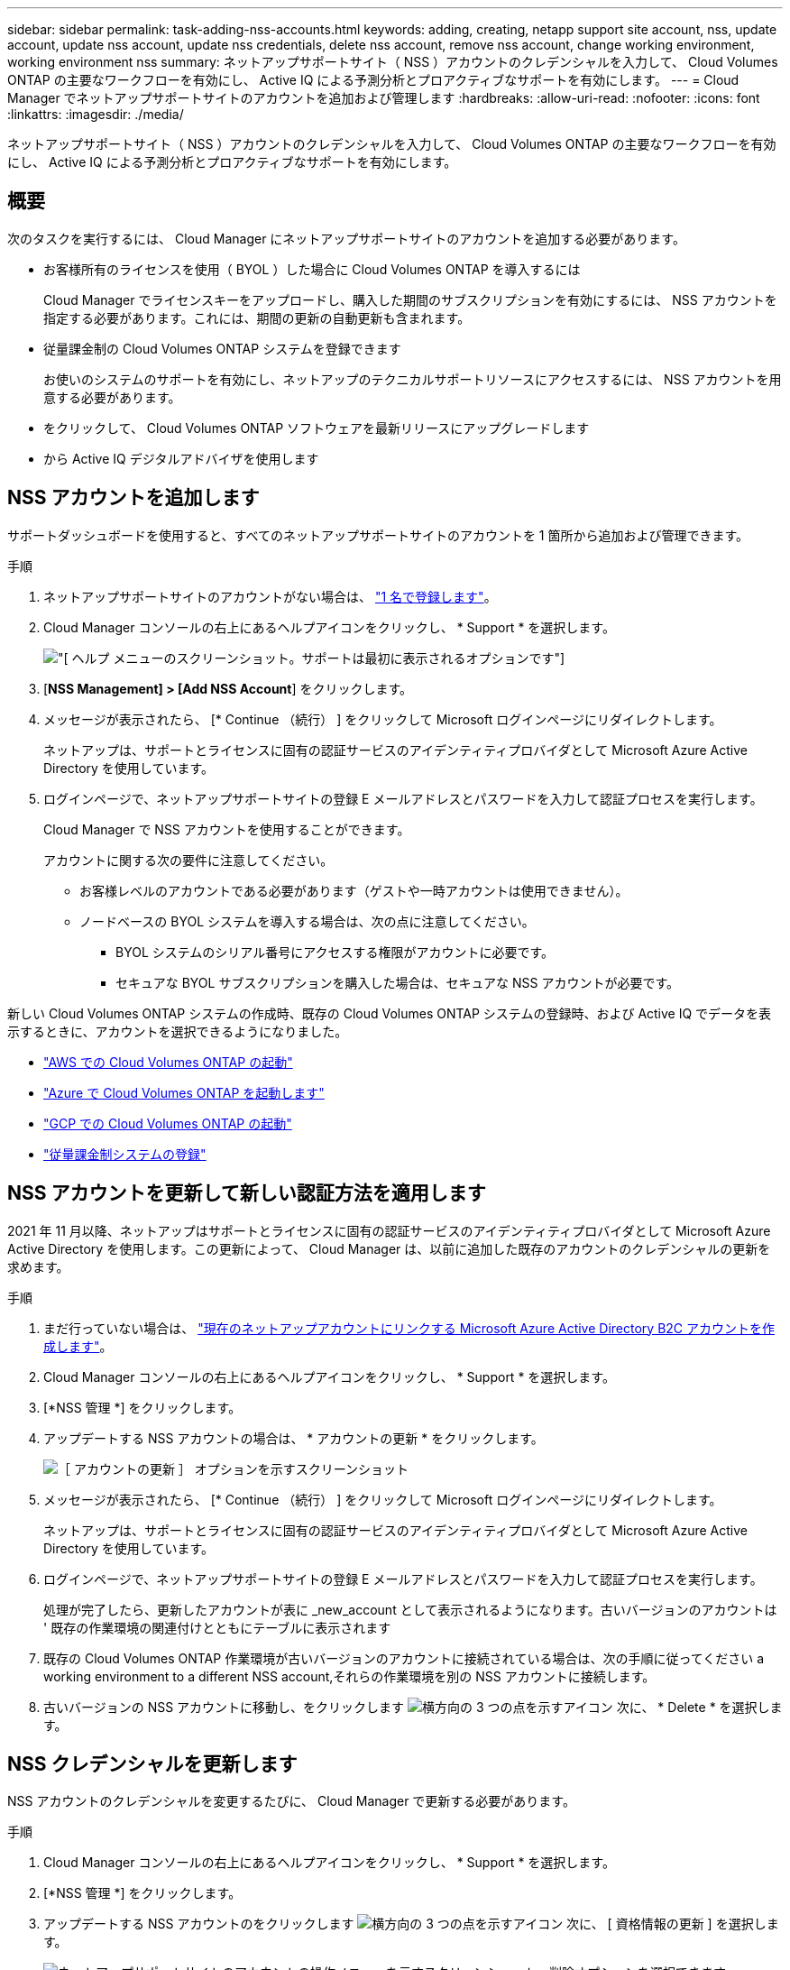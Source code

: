 ---
sidebar: sidebar 
permalink: task-adding-nss-accounts.html 
keywords: adding, creating, netapp support site account, nss, update account, update nss account, update nss credentials, delete nss account, remove nss account, change working environment, working environment nss 
summary: ネットアップサポートサイト（ NSS ）アカウントのクレデンシャルを入力して、 Cloud Volumes ONTAP の主要なワークフローを有効にし、 Active IQ による予測分析とプロアクティブなサポートを有効にします。 
---
= Cloud Manager でネットアップサポートサイトのアカウントを追加および管理します
:hardbreaks:
:allow-uri-read: 
:nofooter: 
:icons: font
:linkattrs: 
:imagesdir: ./media/


[role="lead"]
ネットアップサポートサイト（ NSS ）アカウントのクレデンシャルを入力して、 Cloud Volumes ONTAP の主要なワークフローを有効にし、 Active IQ による予測分析とプロアクティブなサポートを有効にします。



== 概要

次のタスクを実行するには、 Cloud Manager にネットアップサポートサイトのアカウントを追加する必要があります。

* お客様所有のライセンスを使用（ BYOL ）した場合に Cloud Volumes ONTAP を導入するには
+
Cloud Manager でライセンスキーをアップロードし、購入した期間のサブスクリプションを有効にするには、 NSS アカウントを指定する必要があります。これには、期間の更新の自動更新も含まれます。

* 従量課金制の Cloud Volumes ONTAP システムを登録できます
+
お使いのシステムのサポートを有効にし、ネットアップのテクニカルサポートリソースにアクセスするには、 NSS アカウントを用意する必要があります。

* をクリックして、 Cloud Volumes ONTAP ソフトウェアを最新リリースにアップグレードします
* から Active IQ デジタルアドバイザを使用します




== NSS アカウントを追加します

サポートダッシュボードを使用すると、すべてのネットアップサポートサイトのアカウントを 1 箇所から追加および管理できます。

.手順
. ネットアップサポートサイトのアカウントがない場合は、 https://register.netapp.com/register/start["1 名で登録します"^]。
. Cloud Manager コンソールの右上にあるヘルプアイコンをクリックし、 * Support * を選択します。
+
image:screenshot-help-support.png["[ ヘルプ ] メニューのスクリーンショット。サポートは最初に表示されるオプションです"]

. [*NSS Management] > [Add NSS Account*] をクリックします。
. メッセージが表示されたら、 [* Continue （続行） ] をクリックして Microsoft ログインページにリダイレクトします。
+
ネットアップは、サポートとライセンスに固有の認証サービスのアイデンティティプロバイダとして Microsoft Azure Active Directory を使用しています。

. ログインページで、ネットアップサポートサイトの登録 E メールアドレスとパスワードを入力して認証プロセスを実行します。
+
Cloud Manager で NSS アカウントを使用することができます。

+
アカウントに関する次の要件に注意してください。

+
** お客様レベルのアカウントである必要があります（ゲストや一時アカウントは使用できません）。
** ノードベースの BYOL システムを導入する場合は、次の点に注意してください。
+
*** BYOL システムのシリアル番号にアクセスする権限がアカウントに必要です。
*** セキュアな BYOL サブスクリプションを購入した場合は、セキュアな NSS アカウントが必要です。






新しい Cloud Volumes ONTAP システムの作成時、既存の Cloud Volumes ONTAP システムの登録時、および Active IQ でデータを表示するときに、アカウントを選択できるようになりました。

* https://docs.netapp.com/us-en/cloud-manager-cloud-volumes-ontap/task-deploying-otc-aws.html["AWS での Cloud Volumes ONTAP の起動"^]
* https://docs.netapp.com/us-en/cloud-manager-cloud-volumes-ontap/task-deploying-otc-azure.html["Azure で Cloud Volumes ONTAP を起動します"^]
* https://docs.netapp.com/us-en/cloud-manager-cloud-volumes-ontap/task-deploying-gcp.html["GCP での Cloud Volumes ONTAP の起動"^]
* https://docs.netapp.com/us-en/cloud-manager-cloud-volumes-ontap/task-registering.html["従量課金制システムの登録"^]




== NSS アカウントを更新して新しい認証方法を適用します

2021 年 11 月以降、ネットアップはサポートとライセンスに固有の認証サービスのアイデンティティプロバイダとして Microsoft Azure Active Directory を使用します。この更新によって、 Cloud Manager は、以前に追加した既存のアカウントのクレデンシャルの更新を求めます。

.手順
. まだ行っていない場合は、 https://kb.netapp.com/Advice_and_Troubleshooting/Miscellaneous/FAQs_for_NetApp_adoption_of_MS_Azure_AD_B2C_for_login["現在のネットアップアカウントにリンクする Microsoft Azure Active Directory B2C アカウントを作成します"^]。
. Cloud Manager コンソールの右上にあるヘルプアイコンをクリックし、 * Support * を選択します。
. [*NSS 管理 *] をクリックします。
. アップデートする NSS アカウントの場合は、 * アカウントの更新 * をクリックします。
+
image:screenshot-nss-update-account.png["［ アカウントの更新 ］ オプションを示すスクリーンショット"]

. メッセージが表示されたら、 [* Continue （続行） ] をクリックして Microsoft ログインページにリダイレクトします。
+
ネットアップは、サポートとライセンスに固有の認証サービスのアイデンティティプロバイダとして Microsoft Azure Active Directory を使用しています。

. ログインページで、ネットアップサポートサイトの登録 E メールアドレスとパスワードを入力して認証プロセスを実行します。
+
処理が完了したら、更新したアカウントが表に _new_account として表示されるようになります。古いバージョンのアカウントは ' 既存の作業環境の関連付けとともにテーブルに表示されます

. 既存の Cloud Volumes ONTAP 作業環境が古いバージョンのアカウントに接続されている場合は、次の手順に従ってください  a working environment to a different NSS account,それらの作業環境を別の NSS アカウントに接続します。
. 古いバージョンの NSS アカウントに移動し、をクリックします image:icon-action.png["横方向の 3 つの点を示すアイコン"] 次に、 * Delete * を選択します。




== NSS クレデンシャルを更新します

NSS アカウントのクレデンシャルを変更するたびに、 Cloud Manager で更新する必要があります。

.手順
. Cloud Manager コンソールの右上にあるヘルプアイコンをクリックし、 * Support * を選択します。
. [*NSS 管理 *] をクリックします。
. アップデートする NSS アカウントのをクリックします image:icon-action.png["横方向の 3 つの点を示すアイコン"] 次に、 [ 資格情報の更新 ] を選択します。
+
image:screenshot-nss-update-credentials.png["ネットアップサポートサイトのアカウントの操作メニューを示すスクリーンショット。削除オプションを選択できます。"]

. メッセージが表示されたら、 [* Continue （続行） ] をクリックして Microsoft ログインページにリダイレクトします。
+
ネットアップは、サポートとライセンスに固有の認証サービスのアイデンティティプロバイダとして Microsoft Azure Active Directory を使用しています。

. ログインページで、ネットアップサポートサイトの登録 E メールアドレスとパスワードを入力して認証プロセスを実行します。




== 作業環境を別の NSS アカウントに接続します

組織に複数のネットアップサポートサイトのアカウントがある場合、 Cloud Volumes ONTAP システムに関連付けられているアカウントを変更することができます。

この機能は、ネットアップがアイデンティティ管理に導入した Microsoft Azure AD を使用するように設定された NSS アカウントでのみサポートされます。この機能を使用する前に、「 * NSS アカウントを追加 * 」または「 * アカウントを更新 * 」をクリックする必要があります。

.手順
. Cloud Manager コンソールの右上にあるヘルプアイコンをクリックし、 * Support * を選択します。
. [*NSS 管理 *] をクリックします。
. NSS アカウントを変更するには、次の手順を実行します。
+
.. 作業環境が現在関連付けられているネットアップサポートサイトのアカウントの行を展開します。
.. 関連付けを変更する作業環境で、をクリックします image:icon-action.png["横方向の 3 つの点を示すアイコン"]
.. 別の NSS アカウントに変更 * を選択します。
+
image:screenshot-nss-change-account.png["ネットアップサポートサイトのアカウントに関連付けられている作業環境の操作メニューを示すスクリーンショット。"]

.. アカウントを選択し、 * 保存 * をクリックします。






== NSS アカウントの E メールアドレスを表示します

ネットアップサポートサイトのアカウントで認証サービスに Microsoft Azure Active Directory が使用されているため、 Cloud Manager に表示される NSS ユーザ名は通常、 Azure AD で生成された識別子です。そのため、そのアカウントに関連付けられている E メールアドレスがすぐにわからない場合があります。Cloud Manager には、関連付けられている E メールアドレスを表示するオプションがあります。


TIP: NSS の管理ページに移動すると、 Cloud Manager のテーブル内のアカウントごとにトークンが生成されます。このトークンには、関連付けられた E メールアドレスに関する情報が含まれます。その後、ページから移動するとトークンが削除されます。この情報はキャッシュされないため、プライバシーを保護できます。

.手順
. Cloud Manager コンソールの右上にあるヘルプアイコンをクリックし、 * Support * を選択します。
. [*NSS 管理 *] をクリックします。
. アップデートする NSS アカウントのをクリックします image:icon-action.png["横方向の 3 つの点を示すアイコン"] 次に、 [ 電子メールアドレスの表示 *] を選択します。
+
image:screenshot-nss-display-email.png["ネットアップサポートサイトのアカウントの操作メニューを示すスクリーンショット。 E メールアドレスを表示できます。"]



Cloud Manager に、ネットアップサポートサイトのユーザ名と関連付けられている E メールアドレスが表示されます。コピーボタンを使用して、電子メールアドレスをコピーできます。



== NSS アカウントを削除します

Cloud Manager で使用しない NSS アカウントを削除します。

Cloud Volumes ONTAP 作業環境に現在関連付けられているアカウントは削除できません。最初にが必要です  a working environment to a different NSS account,それらの作業環境を別の NSS アカウントに接続します。

.手順
. Cloud Manager コンソールの右上にあるヘルプアイコンをクリックし、 * Support * を選択します。
. [*NSS 管理 *] をクリックします。
. 削除する NSS アカウントのをクリックします image:icon-action.png["横方向の 3 つの点を示すアイコン"] 次に、 * Delete * を選択します。
+
image:screenshot-nss-delete.png["ネットアップサポートサイトのアカウントの操作メニューを示すスクリーンショット。削除オプションを選択できます。"]

. 削除を確定するには、 * 削除 * をクリックします。

